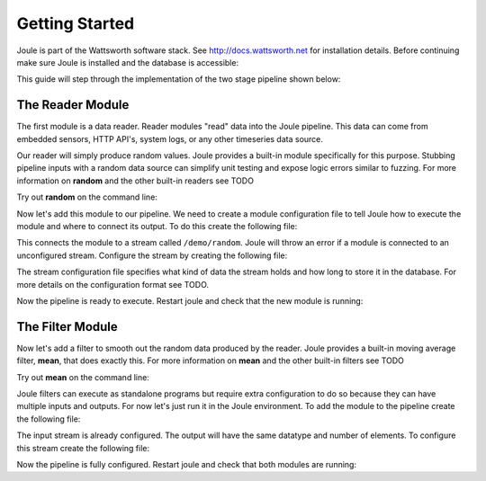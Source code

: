 .. _getting-started:

===============
Getting Started
===============

Joule is part of the Wattsworth software stack. See
http://docs.wattsworth.net for installation details. Before continuing
make sure Joule is installed and the database is accessible:


.. raw:: html

  <div class="header bash">
  Command Line:
  </div>
  <div class="code bash"><b>$> joule --version</b>
   joule 0.1.5
   
   <b>$> nilmtool info</b>
   Client version: 1.10.3
   Server version: 1.10.3
   <i>#... more output</i>

  </div>
This guide will step through the implementation of the two stage pipeline shown below:

.. image:: /images/getting_started_pipeline.png


The Reader Module
---------------

The first module is a data reader. Reader modules "read" data into the
Joule pipeline. This data can come from embedded sensors, HTTP API's,
system logs, or any other timeseries data source. 

Our reader will simply produce random values.  Joule provides a
built-in module specifically for this purpose. Stubbing pipeline
inputs with a random data source can simplify unit testing and expose
logic errors similar to fuzzing.  For more information on **random**
and the other built-in readers see TODO

Try out **random** on the command line:

.. raw:: html

  <div class="header bash">
  Command Line:
  </div>
  <div class="code bash"><b>$> joule reader</b>
  <i>#  ... list of reader modules</i>
  
  $> joule reader help random</b>
  <i>#  ... help with the random module</i>

  <b>$> joule reader random 2 10</b>
  Starting random stream: 2 elements @ 10.0Hz
  1485188853650944 0.32359053067687582 0.70028608966895545
  1485188853750944 0.72139550945715136 0.39218791387411422
  1485188853850944 0.40728044378612194 0.26446072057019654
  1485188853950944 0.61021957330250398 0.27359526775709841
  <i># output continues, hit ctrl-c to stop </i>

  </div>

Now let's add this module to our pipeline. We need to create a module
configuration file to tell Joule how to execute the module and where
to connect its output. To do this create the following file:


.. raw:: html

  <div class="header ini">
  /etc/joule/module_configs/my_reader.conf	
  </div>
  <div class="code ini"><span>[Main]</span>
  <b>exec_cmd =</b> joule reader random 2 10
  <b>name =</b> Random Data

  <span>[Inputs]</span>
  <i># a reader has no input streams</i>
		
  <span>[Outputs]</span>
  <b>output =</b> /demo/random
  </div>

This connects the module to a stream called ``/demo/random``. Joule
will throw an error if a module is connected to an unconfigured
stream. Configure the stream by creating the following file:


.. raw:: html

  <div class="header ini">
  /etc/joule/stream_configs/demo_reader.conf
  </div>
  <div class="code ini"><span>[Main]</span>
  <b>name =</b> Random Data
  <b>path =</b> /demo/random 
  <b>datatype =</b> float32
  <b>keep =</b> 1w

  <span>[Element1]</span>
  <b>name =</b> rand1

  <span>[Element2]</span>
   <b>name =</b> rand2
  </div>

The stream configuration file specifies what kind of data the stream holds and how
long to store it in the database. For more details on the configuration format see
TODO. 

Now the pipeline is ready to execute. Restart joule and check that the
new module is running:

.. raw:: html

  <div class="header bash">
  Command Line:
  </div>
  <div class="code bash"><b>$> sudo service jouled restart</b>
  
  <i># check status using the joule CLI</i>
  <b>$> joule modules</b>
  +-------------+---------+--------------+---------+-----+
  | Module      | Sources | Destinations | Status  | CPU |
  +-------------+---------+--------------+---------+-----+
  | Demo Reader |         | /demo/random | running | 0%  |
  +-------------+---------+--------------+---------+-----+

  <b>$> joule logs "Demo Reader"</b>
  [27 Jan 2017 18:05:41] ---starting module---
  [27 Jan 2017 18:05:41] Starting random stream: 2 elements @ 10.0Hz

  <i># confirm data is entering NilmDB</i>
  <b>$> nilmtool list -E /demo/random</b>
  /demo/random
  interval extents: Fri, 27 Jan 2017 <i># ... </i>
  total data: 1559 rows, 155.700002 seconds

  </div>
			  
The Filter Module
---------------

Now let's add a filter to smooth out the random data produced by the
reader. Joule provides a built-in moving average filter, **mean**,
that does exactly this. For more information on **mean** and the other
built-in filters see TODO

Try out **mean** on the command line:

.. raw:: html

  <div class="header bash">
  Command Line:
  </div>
  <div class="code bash"><b>$> joule filter</b>
  <i>#  ... list of filter modules</i>
  
  <b>$> joule filter help mean</b>
  <i>#  ... help with the mean module</i>
  
  <b>$> joule filter mean 9</b>
  per-element moving average with a window size of 9

  </div>

Joule filters can execute as standalone programs but require extra
configuration to do so because they can have multiple inputs and
outputs. For now let's just run it in the Joule environment. To add
the module to the pipeline create the following file:

.. raw:: html

  <div class="header ini">
  /etc/joule/module_configs/demo_filter.conf
  </div>
  <div class="code ini"><span>[Main]</span>
  <b>exec_cmd =</b> joule filter mean 9
  <b>name =</b> Demo Filter

  <span>[Inputs]</span>
  <b>input =</b> /demo/random
		
  <span>[Outputs]</span>
  <b>output =</b> /demo/smoothed
  </div>

The input stream is already configured. The output will have the same
datatype and number of elements.  To configure this stream create the
following file:



.. raw:: html

  <div class="header ini">
  /etc/joule/stream_configs/my_filter.conf
  </div>
  <div class="code ini"><span>[Main]</span>
  <b>name =</b> Filtered Data
  <b>path =</b> /demo/smoothed
  <b>datatype =</b> float32
  <b>keep =</b> 1w

  <span>[Element1]</span>
  <b>name =</b> filtered1

  <span>[Element2]</span>
  <b>name =</b> filtered2
  </div>

Now the pipeline is fully configured.  Restart joule and check that
both modules are running:

.. raw:: html

  <div class="header bash">
  Command Line:
  </div>
  <div class="code bash"><b>$> sudo systemctl restart joule.service</b>

  <i># check status using joule CLI</i>
  <b>$> joule modules</b>
  +-------------+--------------+----------------+---------+-----+
  | Module      | Sources      | Destinations   | Status  | CPU |
  +-------------+--------------+----------------+---------+-----+
  | Demo Reader |              | /demo/random   | running | 0%  |
  | Demo Filter | /demo/random | /demo/smoothed | running | 0%  |
  +-------------+--------------+----------------+---------+-----+
  
  <b>$> joule logs "Demo Reader"</b>
  [27 Jan 2017 18:22:48] ---starting module---
  [27 Jan 2017 18:22:48] Starting random stream: 2 elements @ 10.0Hz
  
  <b>$> joule logs "Demo Filter"</b>
  [27 Jan 2017 18:22:48] ---starting module---
  [27 Jan 2017 18:22:48] Starting moving average filter with window size 9

  <i># confirm data is entering NilmDB</i>
  <b>$> nilmtool list -E -n /demo/*</b>
  /demo/filtered
    interval extents: Fri, 27 Jan 2017 <i># ...</i>
	    total data: 132 rows, 13.100001 seconds
  /demo/smoothed
    interval extents: Fri, 27 Jan 2017 <i># ...</i>
            total data: 147 rows, 14.600001 seconds

  </div>
		    
			  

